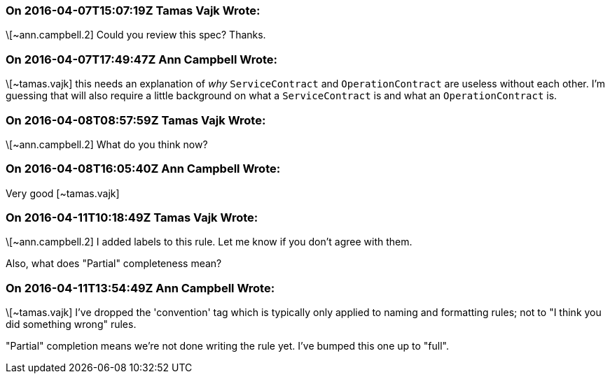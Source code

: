 === On 2016-04-07T15:07:19Z Tamas Vajk Wrote:
\[~ann.campbell.2] Could you review this spec? Thanks.

=== On 2016-04-07T17:49:47Z Ann Campbell Wrote:
\[~tamas.vajk] this needs an explanation of _why_ ``++ServiceContract++`` and ``++OperationContract++`` are useless without each other. I'm guessing that will also require a little background on what a ``++ServiceContract++`` is and what an ``++OperationContract++`` is.

=== On 2016-04-08T08:57:59Z Tamas Vajk Wrote:
\[~ann.campbell.2] What do you think now?

=== On 2016-04-08T16:05:40Z Ann Campbell Wrote:
Very good [~tamas.vajk]

=== On 2016-04-11T10:18:49Z Tamas Vajk Wrote:
\[~ann.campbell.2] I added labels to this rule. Let me know if you don't agree with them.


Also, what does "Partial" completeness mean?

=== On 2016-04-11T13:54:49Z Ann Campbell Wrote:
\[~tamas.vajk] I've dropped the 'convention' tag which is typically only applied to naming and formatting rules; not to "I think you did something wrong" rules.


"Partial" completion means we're not done writing the rule yet. I've bumped this one up to "full".

